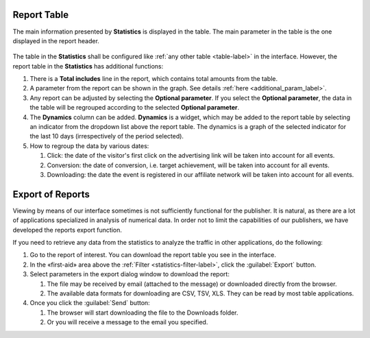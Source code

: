 ============
Report Table
============

The main information presented by **Statistics** is displayed in the table. The main parameter in the table is the one displayed in the report header. 

.. figure:: ../../img/statistics/table_functions.png
       :scale: 100 %
       :align: center
       :alt: таблица статистики, функции

The table in the **Statistics** shall be configured like :ref:`any other table <table-label>` in the interface. However, the report table in the **Statistics** has additional functions:

#. There is a **Total includes** line in the report, which contains total amounts from the table.
#. A parameter from the report can be shown in the graph. See details :ref:`here <additional_param_label>`.
#. Any report can be adjusted by selecting the **Optional parameter**. If you select the **Optional parameter**, the data in the table will be regrouped according to the selected **Optional parameter**.
#. The **Dynamics** column can be added. **Dynamics** is a widget, which may be added to the report table by selecting an indicator from the dropdown list above the report table. The dynamics is a graph of the selected indicator for the last 10 days (irrespectively of the period selected).
#. How to regroup the data by various dates:

   #. Click: the date of the visitor's first click on the advertising link will be taken into account for all events.
   #.	Conversion: the date of conversion, i.e. target achievement, will be taken into account for all events.
   #.	Downloading: the date the event is registered in our affiliate network will be taken into account for all events.

.. _statistics-export-label:

=================
Export of Reports
=================

Viewing by means of our interface sometimes is not sufficiently functional for the publisher. It is natural, as there are a lot of applications specialized in analysis of numerical data. In order not to limit the capabilities of our publishers, we have developed the reports export function.

If you need to retrieve any data from the statistics to analyze the traffic in other applications, do the following:

#. Go to the report of interest. You can download the report table you see in the interface.
#. In the «first-aid» area above the :ref:`Filter <statistics-filter-label>`, click the :guilabel:`Export` button.
#. Select parameters in the export dialog window to download the report:

   #. The file may be received by email (attached to the message) or downloaded directly from the browser.
   #. The available data formats for downloading are CSV, TSV, XLS. They can be read by most table applications.

#. Once you click the :guilabel:`Send` button:

   #. The browser will start downloading the file to the Downloads folder.
   #. Or you will receive a message to the email you specified.

